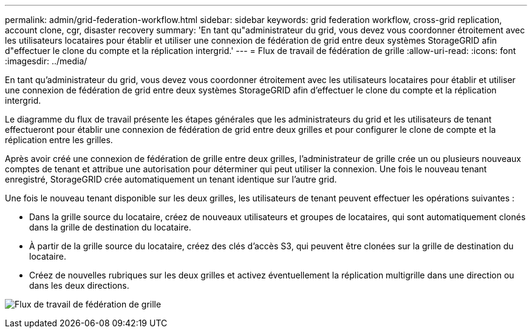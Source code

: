 ---
permalink: admin/grid-federation-workflow.html 
sidebar: sidebar 
keywords: grid federation workflow, cross-grid replication, account clone, cgr, disaster recovery 
summary: 'En tant qu"administrateur du grid, vous devez vous coordonner étroitement avec les utilisateurs locataires pour établir et utiliser une connexion de fédération de grid entre deux systèmes StorageGRID afin d"effectuer le clone du compte et la réplication intergrid.' 
---
= Flux de travail de fédération de grille
:allow-uri-read: 
:icons: font
:imagesdir: ../media/


[role="lead"]
En tant qu'administrateur du grid, vous devez vous coordonner étroitement avec les utilisateurs locataires pour établir et utiliser une connexion de fédération de grid entre deux systèmes StorageGRID afin d'effectuer le clone du compte et la réplication intergrid.

Le diagramme du flux de travail présente les étapes générales que les administrateurs du grid et les utilisateurs de tenant effectueront pour établir une connexion de fédération de grid entre deux grilles et pour configurer le clone de compte et la réplication entre les grilles.

Après avoir créé une connexion de fédération de grille entre deux grilles, l'administrateur de grille crée un ou plusieurs nouveaux comptes de tenant et attribue une autorisation pour déterminer qui peut utiliser la connexion. Une fois le nouveau tenant enregistré, StorageGRID crée automatiquement un tenant identique sur l'autre grid.

Une fois le nouveau tenant disponible sur les deux grilles, les utilisateurs de tenant peuvent effectuer les opérations suivantes :

* Dans la grille source du locataire, créez de nouveaux utilisateurs et groupes de locataires, qui sont automatiquement clonés dans la grille de destination du locataire.
* À partir de la grille source du locataire, créez des clés d'accès S3, qui peuvent être clonées sur la grille de destination du locataire.
* Créez de nouvelles rubriques sur les deux grilles et activez éventuellement la réplication multigrille dans une direction ou dans les deux directions.


image:../media/grid-federation-workflow.png["Flux de travail de fédération de grille"]
